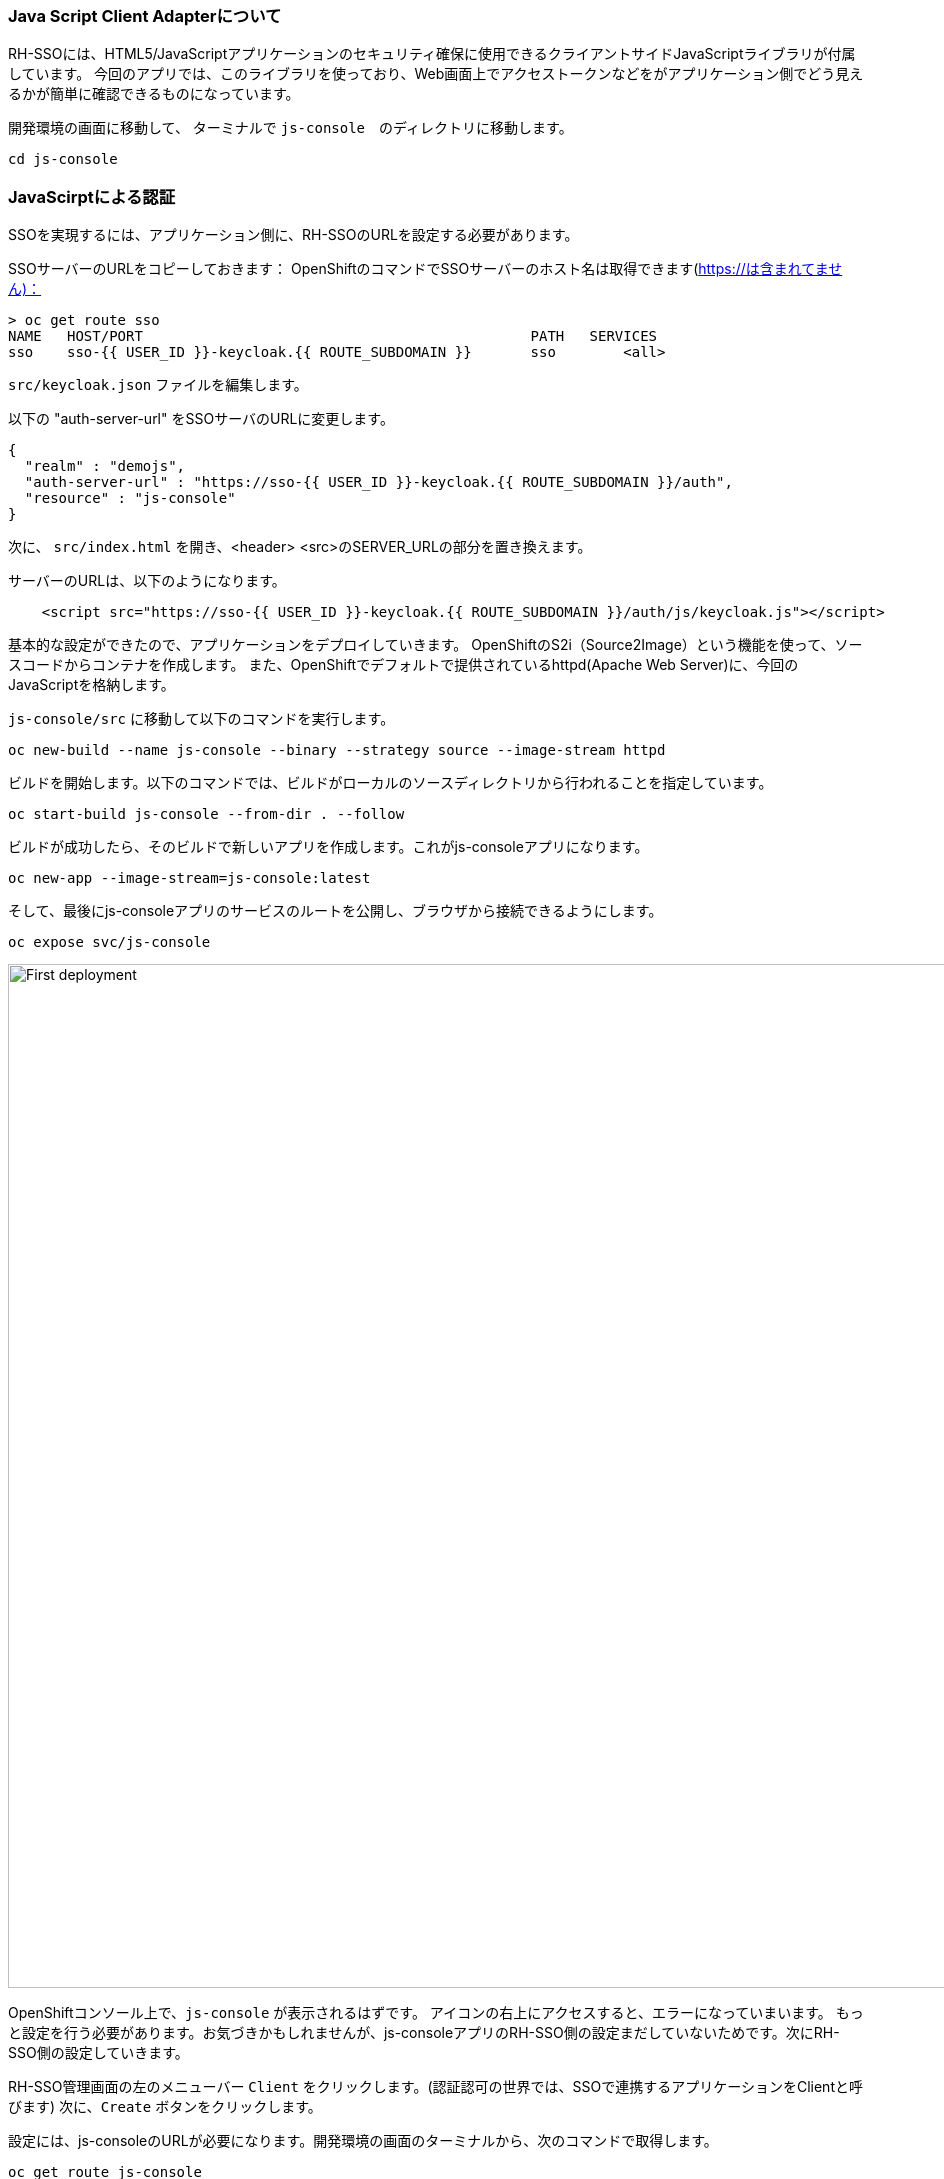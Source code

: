 [#firstapp-project]
=== Java Script Client Adapterについて
RH-SSOには、HTML5/JavaScriptアプリケーションのセキュリティ確保に使用できるクライアントサイドJavaScriptライブラリが付属しています。
今回のアプリでは、このライブラリを使っており、Web画面上でアクセストークンなどをがアプリケーション側でどう見えるかが簡単に確認できるものになっています。

開発環境の画面に移動して、 ターミナルで `js-console`　のディレクトリに移動します。
[source, js,role="copypaste"]
----
cd js-console
----

[#firstapp-authentication]
=== JavaScirptによる認証
SSOを実現するには、アプリケーション側に、RH-SSOのURLを設定する必要があります。

SSOサーバーのURLをコピーしておきます：
OpenShiftのコマンドでSSOサーバーのホスト名は取得できます(https://は含まれてません)：
```
> oc get route sso
NAME   HOST/PORT                                              PATH   SERVICES   
sso    sso-{{ USER_ID }}-keycloak.{{ ROUTE_SUBDOMAIN }}       sso        <all>
```

`src/keycloak.json` ファイルを編集します。

以下の "auth-server-url" をSSOサーバのURLに変更します。
[source, js,role="copypaste"]
----
{
  "realm" : "demojs",
  "auth-server-url" : "https://sso-{{ USER_ID }}-keycloak.{{ ROUTE_SUBDOMAIN }}/auth",
  "resource" : "js-console"
}

----

次に、 `src/index.html` を開き、<header> <src>のSERVER_URLの部分を置き換えます。

サーバーのURLは、以下のようになります。

[source, js,role="copypaste"]
----

    <script src="https://sso-{{ USER_ID }}-keycloak.{{ ROUTE_SUBDOMAIN }}/auth/js/keycloak.js"></script>

----


基本的な設定ができたので、アプリケーションをデプロイしていきます。
OpenShiftのS2i（Source2Image）という機能を使って、ソースコードからコンテナを作成します。
また、OpenShiftでデフォルトで提供されているhttpd(Apache Web Server)に、今回のJavaScriptを格納します。

`js-console/src` に移動して以下のコマンドを実行します。

[source, bash,role="copypaste"]
----

oc new-build --name js-console --binary --strategy source --image-stream httpd
----

ビルドを開始します。以下のコマンドでは、ビルドがローカルのソースディレクトリから行われることを指定しています。

[source, bash,role="copypaste"]
----
oc start-build js-console --from-dir . --follow
----

ビルドが成功したら、そのビルドで新しいアプリを作成します。これがjs-consoleアプリになります。

[source, bash,role="copypaste"]
----
oc new-app --image-stream=js-console:latest
----

そして、最後にjs-consoleアプリのサービスのルートを公開し、ブラウザから接続できるようにします。

[source, bash,role="copypaste"]
----
oc expose svc/js-console
----

[#firstapp-deployment]

image::OpenShift-first-deployment.png[First deployment, 1024]

OpenShiftコンソール上で、`js-console` が表示されるはずです。
アイコンの右上にアクセスすると、エラーになっていまいます。
もっと設定を行う必要があります。お気づきかもしれませんが、js-consoleアプリのRH-SSO側の設定まだしていないためです。次にRH-SSO側の設定していきます。

RH-SSO管理画面の左のメニューバー `Client` をクリックします。(認証認可の世界では、SSOで連携するアプリケーションをClientと呼びます)
次に、`Create` ボタンをクリックします。

設定には、js-consoleのURLが必要になります。開発環境の画面のターミナルから、次のコマンドで取得します。

[source, bash,role="copypaste"]
----
oc get route js-console
----

フォームに必要事項を入力し（例：以下の画面）、 `save` をクリックします。
js-consoleアプリのURLには、 "http://" を先頭につけてください (例: "http://js-console-evals01-sso-kubernetes-workshop.apps.cph-5a34.open.redhat.com" )

image::sso_adminclientconfig.png[Realm Client settings]

JS Consoleアプリを再読み込みしてください。ログインページにリダイレクトされるはずです。

Register a new user with an email address.

image::sso_create-user.png[Create user]


After registration you should be able to login and should see the following Console with your registered users Name

image::sso_demojsconsole.png[JS Console]


Congratulations!

- Configured your first SSO JS App.

- deployed the JS App via image stream

- And how the JS Adapter works.

And it only get interesting from here on. This app is our basis for these excercises. Lets head off to the next section and what more can we do with OIDC.














